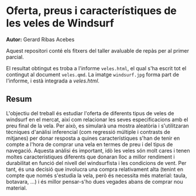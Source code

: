 * Oferta, preus i característiques de les veles de Windsurf
*Autor:* Gerard Ribas Acebes

Aquest repositori conté els fitxers del taller avaluable de repàs per al primer parcial.

El resultat obtingut es troba a l'informe =veles.html=, el qual s'ha escrit tot el contingut al document =veles.qmd=. La imatge =windsurf.jpg= forma part de l'informe, i està integrada a /veles.html/.

** Resum
L'objectiu del treball és estudiar l'oferta de diferents tipus de veles de windsurf en el mercat, així com relacionar les seves especificacions amb el preu final de la vela. Per això, es simularà una mostra aleatòria i s'utilitzaran tècniques d'anàlisi inferencial (com regressió múltiple i contrasts de mitjanes) per donar resposta a quines característiques s'han de tenir en compte a l'hora de comprar una vela en termes de preu i del tipus de navegació. Aquesta anàlisi és important, idò les veles són molt cares i tenen moltes característiques diferents que donaran lloc a millor rendiment i durabilitat en funció del nivell del windsurfista i les condicions de vent. Per tant, és una decisió que involucra una compra relativament alta (tenint en compte que només s'estudia la vela, però és necessita més material: taula, botavara, ...) i és millor pensar-s'ho dues vegades abans de comprar nou material.
